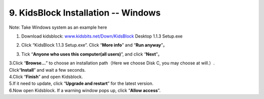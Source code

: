 .. _9.-KidsBlock-Installation----Windows:

9. KidsBlock Installation -- Windows
====================================

Note: Take Windows system as an example here

#. Download kidsblock:
   `www.kidsbits.net/Down/KidsBlock <http://www.kidsbits.net/Down/KidsBlock>`__
   Desktop 1.1.3 Setup.exe

#. | Click “KidsBlock 1.1.3 Setup.exe”. Click “\ **More info**\ ” and
     “\ **Run anyway**\ ”。
   | |Img|
   | |image1|
   | |image2|
   | |image3|

#. | Tick “\ **Anyone who uses this computer(all users)**\ ”, and click
     “\ **Next**\ ”。
   | |image4|

| 3.Click “\ **Browse...**\ ” to choose an installation path（Here we
  choose Disk C, you may choose at will.）.
| Click“\ **Install**\ ” and wait a few seconds.
| |image5|
| |image6|

| 4.Click “\ **Finish**\ ” and open Kidsblock.
| |image7|

| 5.If it need to update, click “\ **Upgrade and restart**\ ” for the
  latest version.
| |image8|
| |image9|

| 6.Now open Kidsblock. If a warning window pops up, click “\ **Allow
  access**\ ”.
| |image10|

.. |Img| image:: media/img-20230302101335.png
.. |image1| image:: media/img-20230302101405.png
.. |image2| image:: media/img-20230302101411.png
.. |image3| image:: media/img-20230302101416.png
.. |image4| image:: media/img-20230302101526.png
.. |image5| image:: media/img-20230302101537.png
.. |image6| image:: media/img-20230302101638.png
.. |image7| image:: media/img-20230302101703.png
.. |image8| image:: media/img-20230302101708.png
.. |image9| image:: media/img-20230302101717.png
.. |image10| image:: media/img-20230302101733.png
